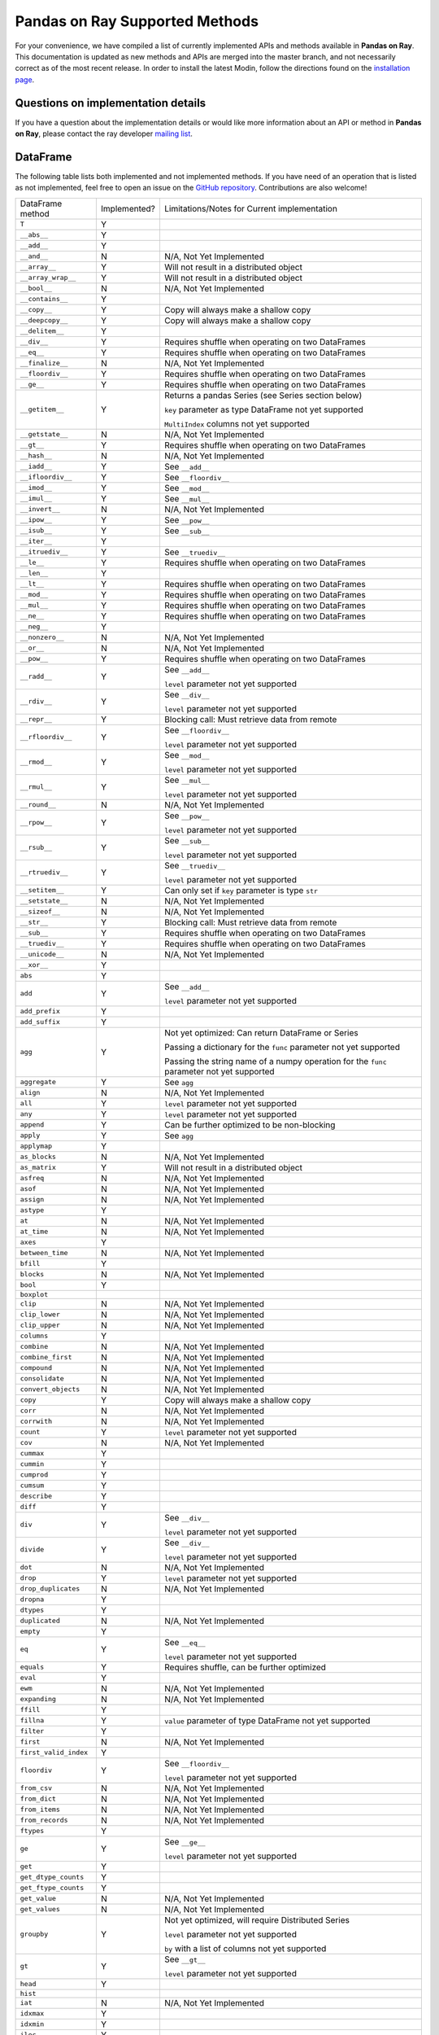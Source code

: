 Pandas on Ray Supported Methods
===============================

For your convenience, we have compiled a list of currently implemented APIs and
methods available in **Pandas on Ray**. This documentation is updated as new
methods and APIs are merged into the master branch, and not necessarily correct
as of the most recent release. In order to install the latest Modin, follow
the directions found on the `installation page`_.

Questions on implementation details
-----------------------------------

If you have a question about the implementation details or would like more
information about an API or method in **Pandas on Ray**, please contact the ray
developer `mailing list`_.

DataFrame
---------

The following table lists both implemented and not implemented methods. If you
have need of an operation that is listed as not implemented, feel free to open
an issue on the `GitHub repository`_. Contributions are also welcome!

+---------------------------+--------------------+----------------------------------------------------+
| DataFrame method          | Implemented?       | Limitations/Notes for Current implementation       |
+---------------------------+--------------------+----------------------------------------------------+
| ``T``                     | Y                  |                                                    |
+---------------------------+--------------------+----------------------------------------------------+
| ``__abs__``               | Y                  |                                                    |
+---------------------------+--------------------+----------------------------------------------------+
| ``__add__``               | Y                  |                                                    |
+---------------------------+--------------------+----------------------------------------------------+
| ``__and__``               | N                  | N/A, Not Yet Implemented                           |
+---------------------------+--------------------+----------------------------------------------------+
| ``__array__``             | Y                  | Will not result in a distributed object            |
+---------------------------+--------------------+----------------------------------------------------+
| ``__array_wrap__``        | Y                  | Will not result in a distributed object            |
+---------------------------+--------------------+----------------------------------------------------+
| ``__bool__``              | N                  | N/A, Not Yet Implemented                           |
+---------------------------+--------------------+----------------------------------------------------+
| ``__contains__``          | Y                  |                                                    |
+---------------------------+--------------------+----------------------------------------------------+
| ``__copy__``              | Y                  | Copy will always make a shallow copy               |
+---------------------------+--------------------+----------------------------------------------------+
| ``__deepcopy__``          | Y                  | Copy will always make a shallow copy               |
+---------------------------+--------------------+----------------------------------------------------+
| ``__delitem__``           | Y                  |                                                    |
+---------------------------+--------------------+----------------------------------------------------+
| ``__div__``               | Y                  | Requires shuffle when operating on two DataFrames  |
+---------------------------+--------------------+----------------------------------------------------+
| ``__eq__``                | Y                  | Requires shuffle when operating on two DataFrames  |
+---------------------------+--------------------+----------------------------------------------------+
| ``__finalize__``          | N                  | N/A, Not Yet Implemented                           |
+---------------------------+--------------------+----------------------------------------------------+
| ``__floordiv__``          | Y                  | Requires shuffle when operating on two DataFrames  |
+---------------------------+--------------------+----------------------------------------------------+
| ``__ge__``                | Y                  | Requires shuffle when operating on two DataFrames  |
+---------------------------+--------------------+----------------------------------------------------+
| ``__getitem__``           | Y                  | Returns a pandas Series (see Series section below) |
|                           |                    |                                                    |
|                           |                    | ``key`` parameter as type DataFrame not yet        |
|                           |                    | supported                                          |
|                           |                    |                                                    |
|                           |                    | ``MultiIndex`` columns not yet supported           |
+---------------------------+--------------------+----------------------------------------------------+
| ``__getstate__``          | N                  | N/A, Not Yet Implemented                           |
+---------------------------+--------------------+----------------------------------------------------+
| ``__gt__``                | Y                  | Requires shuffle when operating on two DataFrames  |
+---------------------------+--------------------+----------------------------------------------------+
| ``__hash__``              | N                  | N/A, Not Yet Implemented                           |
+---------------------------+--------------------+----------------------------------------------------+
| ``__iadd__``              | Y                  | See ``__add__``                                    |
+---------------------------+--------------------+----------------------------------------------------+
| ``__ifloordiv__``         | Y                  | See ``__floordiv__``                               |
+---------------------------+--------------------+----------------------------------------------------+
| ``__imod__``              | Y                  | See ``__mod__``                                    |
+---------------------------+--------------------+----------------------------------------------------+
| ``__imul__``              | Y                  | See ``__mul__``                                    |
+---------------------------+--------------------+----------------------------------------------------+
| ``__invert__``            | N                  | N/A, Not Yet Implemented                           |
+---------------------------+--------------------+----------------------------------------------------+
| ``__ipow__``              | Y                  | See ``__pow__``                                    |
+---------------------------+--------------------+----------------------------------------------------+
| ``__isub__``              | Y                  | See ``__sub__``                                    |
+---------------------------+--------------------+----------------------------------------------------+
| ``__iter__``              | Y                  |                                                    |
+---------------------------+--------------------+----------------------------------------------------+
| ``__itruediv__``          | Y                  | See ``__truediv__``                                |
+---------------------------+--------------------+----------------------------------------------------+
| ``__le__``                | Y                  | Requires shuffle when operating on two DataFrames  |
+---------------------------+--------------------+----------------------------------------------------+
| ``__len__``               | Y                  |                                                    |
+---------------------------+--------------------+----------------------------------------------------+
| ``__lt__``                | Y                  | Requires shuffle when operating on two DataFrames  |
+---------------------------+--------------------+----------------------------------------------------+
| ``__mod__``               | Y                  | Requires shuffle when operating on two DataFrames  |
+---------------------------+--------------------+----------------------------------------------------+
| ``__mul__``               | Y                  | Requires shuffle when operating on two DataFrames  |
+---------------------------+--------------------+----------------------------------------------------+
| ``__ne__``                | Y                  | Requires shuffle when operating on two DataFrames  |
+---------------------------+--------------------+----------------------------------------------------+
| ``__neg__``               | Y                  |                                                    |
+---------------------------+--------------------+----------------------------------------------------+
| ``__nonzero__``           | N                  | N/A, Not Yet Implemented                           |
+---------------------------+--------------------+----------------------------------------------------+
| ``__or__``                | N                  | N/A, Not Yet Implemented                           |
+---------------------------+--------------------+----------------------------------------------------+
| ``__pow__``               | Y                  | Requires shuffle when operating on two DataFrames  |
+---------------------------+--------------------+----------------------------------------------------+
| ``__radd__``              | Y                  | See ``__add__``                                    |
|                           |                    |                                                    |
|                           |                    | ``level`` parameter not yet supported              |
+---------------------------+--------------------+----------------------------------------------------+
| ``__rdiv__``              | Y                  | See ``__div__``                                    |
|                           |                    |                                                    |
|                           |                    | ``level`` parameter not yet supported              |
+---------------------------+--------------------+----------------------------------------------------+
| ``__repr__``              | Y                  | Blocking call: Must retrieve data from remote      |
+---------------------------+--------------------+----------------------------------------------------+
| ``__rfloordiv__``         | Y                  | See ``__floordiv__``                               |
|                           |                    |                                                    |
|                           |                    | ``level`` parameter not yet supported              |
+---------------------------+--------------------+----------------------------------------------------+
| ``__rmod__``              | Y                  | See ``__mod__``                                    |
|                           |                    |                                                    |
|                           |                    | ``level`` parameter not yet supported              |
+---------------------------+--------------------+----------------------------------------------------+
| ``__rmul__``              | Y                  | See ``__mul__``                                    |
|                           |                    |                                                    |
|                           |                    | ``level`` parameter not yet supported              |
+---------------------------+--------------------+----------------------------------------------------+
| ``__round__``             | N                  | N/A, Not Yet Implemented                           |
+---------------------------+--------------------+----------------------------------------------------+
| ``__rpow__``              | Y                  | See ``__pow__``                                    |
|                           |                    |                                                    |
|                           |                    | ``level`` parameter not yet supported              |
+---------------------------+--------------------+----------------------------------------------------+
| ``__rsub__``              | Y                  | See ``__sub__``                                    |
|                           |                    |                                                    |
|                           |                    | ``level`` parameter not yet supported              |
+---------------------------+--------------------+----------------------------------------------------+
| ``__rtruediv__``          | Y                  | See ``__truediv__``                                |
|                           |                    |                                                    |
|                           |                    | ``level`` parameter not yet supported              |
+---------------------------+--------------------+----------------------------------------------------+
| ``__setitem__``           | Y                  | Can only set if ``key`` parameter is type ``str``  |
+---------------------------+--------------------+----------------------------------------------------+
| ``__setstate__``          | N                  | N/A, Not Yet Implemented                           |
+---------------------------+--------------------+----------------------------------------------------+
| ``__sizeof__``            | N                  | N/A, Not Yet Implemented                           |
+---------------------------+--------------------+----------------------------------------------------+
| ``__str__``               | Y                  | Blocking call: Must retrieve data from remote      |
+---------------------------+--------------------+----------------------------------------------------+
| ``__sub__``               | Y                  | Requires shuffle when operating on two DataFrames  |
+---------------------------+--------------------+----------------------------------------------------+
| ``__truediv__``           | Y                  | Requires shuffle when operating on two DataFrames  |
+---------------------------+--------------------+----------------------------------------------------+
| ``__unicode__``           | N                  | N/A, Not Yet Implemented                           |
+---------------------------+--------------------+----------------------------------------------------+
| ``__xor__``               | Y                  |                                                    |
+---------------------------+--------------------+----------------------------------------------------+
| ``abs``                   | Y                  |                                                    |
+---------------------------+--------------------+----------------------------------------------------+
| ``add``                   | Y                  | See ``__add__``                                    |
|                           |                    |                                                    |
|                           |                    | ``level`` parameter not yet supported              |
+---------------------------+--------------------+----------------------------------------------------+
| ``add_prefix``            | Y                  |                                                    |
+---------------------------+--------------------+----------------------------------------------------+
| ``add_suffix``            | Y                  |                                                    |
+---------------------------+--------------------+----------------------------------------------------+
| ``agg``                   | Y                  | Not yet optimized: Can return DataFrame or Series  |
|                           |                    |                                                    |
|                           |                    | Passing a dictionary for the ``func`` parameter    |
|                           |                    | not yet supported                                  |
|                           |                    |                                                    |
|                           |                    | Passing the string name of a numpy operation for   |
|                           |                    | the ``func`` parameter not yet supported           |
+---------------------------+--------------------+----------------------------------------------------+
| ``aggregate``             | Y                  | See ``agg``                                        |
+---------------------------+--------------------+----------------------------------------------------+
| ``align``                 | N                  | N/A, Not Yet Implemented                           |
+---------------------------+--------------------+----------------------------------------------------+
| ``all``                   | Y                  | ``level`` parameter not yet supported              |
+---------------------------+--------------------+----------------------------------------------------+
| ``any``                   | Y                  | ``level`` parameter not yet supported              |
+---------------------------+--------------------+----------------------------------------------------+
| ``append``                | Y                  | Can be further optimized to be non-blocking        |
+---------------------------+--------------------+----------------------------------------------------+
| ``apply``                 | Y                  | See ``agg``                                        |
+---------------------------+--------------------+----------------------------------------------------+
| ``applymap``              | Y                  |                                                    |
+---------------------------+--------------------+----------------------------------------------------+
| ``as_blocks``             | N                  | N/A, Not Yet Implemented                           |
+---------------------------+--------------------+----------------------------------------------------+
| ``as_matrix``             | Y                  | Will not result in a distributed object            |
+---------------------------+--------------------+----------------------------------------------------+
| ``asfreq``                | N                  | N/A, Not Yet Implemented                           |
+---------------------------+--------------------+----------------------------------------------------+
| ``asof``                  | N                  | N/A, Not Yet Implemented                           |
+---------------------------+--------------------+----------------------------------------------------+
| ``assign``                | N                  | N/A, Not Yet Implemented                           |
+---------------------------+--------------------+----------------------------------------------------+
| ``astype``                | Y                  |                                                    |
+---------------------------+--------------------+----------------------------------------------------+
| ``at``                    | N                  | N/A, Not Yet Implemented                           |
+---------------------------+--------------------+----------------------------------------------------+
| ``at_time``               | N                  | N/A, Not Yet Implemented                           |
+---------------------------+--------------------+----------------------------------------------------+
| ``axes``                  | Y                  |                                                    |
+---------------------------+--------------------+----------------------------------------------------+
| ``between_time``          | N                  | N/A, Not Yet Implemented                           |
+---------------------------+--------------------+----------------------------------------------------+
| ``bfill``                 | Y                  |                                                    |
+---------------------------+--------------------+----------------------------------------------------+
| ``blocks``                | N                  | N/A, Not Yet Implemented                           |
+---------------------------+--------------------+----------------------------------------------------+
| ``bool``                  | Y                  |                                                    |
+---------------------------+--------------------+----------------------------------------------------+
| ``boxplot``               |                    |                                                    |
+---------------------------+--------------------+----------------------------------------------------+
| ``clip``                  | N                  | N/A, Not Yet Implemented                           |
+---------------------------+--------------------+----------------------------------------------------+
| ``clip_lower``            | N                  | N/A, Not Yet Implemented                           |
+---------------------------+--------------------+----------------------------------------------------+
| ``clip_upper``            | N                  | N/A, Not Yet Implemented                           |
+---------------------------+--------------------+----------------------------------------------------+
| ``columns``               | Y                  |                                                    |
+---------------------------+--------------------+----------------------------------------------------+
| ``combine``               | N                  | N/A, Not Yet Implemented                           |
+---------------------------+--------------------+----------------------------------------------------+
| ``combine_first``         | N                  | N/A, Not Yet Implemented                           |
+---------------------------+--------------------+----------------------------------------------------+
| ``compound``              | N                  | N/A, Not Yet Implemented                           |
+---------------------------+--------------------+----------------------------------------------------+
| ``consolidate``           | N                  | N/A, Not Yet Implemented                           |
+---------------------------+--------------------+----------------------------------------------------+
| ``convert_objects``       | N                  | N/A, Not Yet Implemented                           |
+---------------------------+--------------------+----------------------------------------------------+
| ``copy``                  | Y                  | Copy will always make a shallow copy               |
+---------------------------+--------------------+----------------------------------------------------+
| ``corr``                  | N                  | N/A, Not Yet Implemented                           |
+---------------------------+--------------------+----------------------------------------------------+
| ``corrwith``              | N                  | N/A, Not Yet Implemented                           |
+---------------------------+--------------------+----------------------------------------------------+
| ``count``                 | Y                  | ``level`` parameter not yet supported              |
+---------------------------+--------------------+----------------------------------------------------+
| ``cov``                   | N                  | N/A, Not Yet Implemented                           |
+---------------------------+--------------------+----------------------------------------------------+
| ``cummax``                | Y                  |                                                    |
+---------------------------+--------------------+----------------------------------------------------+
| ``cummin``                | Y                  |                                                    |
+---------------------------+--------------------+----------------------------------------------------+
| ``cumprod``               | Y                  |                                                    |
+---------------------------+--------------------+----------------------------------------------------+
| ``cumsum``                | Y                  |                                                    |
+---------------------------+--------------------+----------------------------------------------------+
| ``describe``              | Y                  |                                                    |
+---------------------------+--------------------+----------------------------------------------------+
| ``diff``                  | Y                  |                                                    |
+---------------------------+--------------------+----------------------------------------------------+
| ``div``                   | Y                  | See ``__div__``                                    |
|                           |                    |                                                    |
|                           |                    | ``level`` parameter not yet supported              |
+---------------------------+--------------------+----------------------------------------------------+
| ``divide``                | Y                  | See ``__div__``                                    |
|                           |                    |                                                    |
|                           |                    | ``level`` parameter not yet supported              |
+---------------------------+--------------------+----------------------------------------------------+
| ``dot``                   | N                  | N/A, Not Yet Implemented                           |
+---------------------------+--------------------+----------------------------------------------------+
| ``drop``                  | Y                  | ``level`` parameter not yet supported              |
+---------------------------+--------------------+----------------------------------------------------+
| ``drop_duplicates``       | N                  | N/A, Not Yet Implemented                           |
+---------------------------+--------------------+----------------------------------------------------+
| ``dropna``                | Y                  |                                                    |
+---------------------------+--------------------+----------------------------------------------------+
| ``dtypes``                | Y                  |                                                    |
+---------------------------+--------------------+----------------------------------------------------+
| ``duplicated``            | N                  | N/A, Not Yet Implemented                           |
+---------------------------+--------------------+----------------------------------------------------+
| ``empty``                 | Y                  |                                                    |
+---------------------------+--------------------+----------------------------------------------------+
| ``eq``                    | Y                  | See ``__eq__``                                     |
|                           |                    |                                                    |
|                           |                    | ``level`` parameter not yet supported              |
+---------------------------+--------------------+----------------------------------------------------+
| ``equals``                | Y                  | Requires shuffle, can be further optimized         |
+---------------------------+--------------------+----------------------------------------------------+
| ``eval``                  | Y                  |                                                    |
+---------------------------+--------------------+----------------------------------------------------+
| ``ewm``                   | N                  | N/A, Not Yet Implemented                           |
+---------------------------+--------------------+----------------------------------------------------+
| ``expanding``             | N                  | N/A, Not Yet Implemented                           |
+---------------------------+--------------------+----------------------------------------------------+
| ``ffill``                 | Y                  |                                                    |
+---------------------------+--------------------+----------------------------------------------------+
| ``fillna``                | Y                  | ``value`` parameter of type DataFrame not yet      |
|                           |                    | supported                                          |
+---------------------------+--------------------+----------------------------------------------------+
| ``filter``                | Y                  |                                                    |
+---------------------------+--------------------+----------------------------------------------------+
| ``first``                 | N                  | N/A, Not Yet Implemented                           |
+---------------------------+--------------------+----------------------------------------------------+
| ``first_valid_index``     | Y                  |                                                    |
+---------------------------+--------------------+----------------------------------------------------+
| ``floordiv``              | Y                  | See ``__floordiv__``                               |
|                           |                    |                                                    |
|                           |                    | ``level`` parameter not yet supported              |
+---------------------------+--------------------+----------------------------------------------------+
| ``from_csv``              | N                  | N/A, Not Yet Implemented                           |
+---------------------------+--------------------+----------------------------------------------------+
| ``from_dict``             | N                  | N/A, Not Yet Implemented                           |
+---------------------------+--------------------+----------------------------------------------------+
| ``from_items``            | N                  | N/A, Not Yet Implemented                           |
+---------------------------+--------------------+----------------------------------------------------+
| ``from_records``          | N                  | N/A, Not Yet Implemented                           |
+---------------------------+--------------------+----------------------------------------------------+
| ``ftypes``                | Y                  |                                                    |
+---------------------------+--------------------+----------------------------------------------------+
| ``ge``                    | Y                  | See ``__ge__``                                     |
|                           |                    |                                                    |
|                           |                    | ``level`` parameter not yet supported              |
+---------------------------+--------------------+----------------------------------------------------+
| ``get``                   | Y                  |                                                    |
+---------------------------+--------------------+----------------------------------------------------+
| ``get_dtype_counts``      | Y                  |                                                    |
+---------------------------+--------------------+----------------------------------------------------+
| ``get_ftype_counts``      | Y                  |                                                    |
+---------------------------+--------------------+----------------------------------------------------+
| ``get_value``             | N                  | N/A, Not Yet Implemented                           |
+---------------------------+--------------------+----------------------------------------------------+
| ``get_values``            | N                  | N/A, Not Yet Implemented                           |
+---------------------------+--------------------+----------------------------------------------------+
| ``groupby``               | Y                  | Not yet optimized, will require Distributed Series |
|                           |                    |                                                    |
|                           |                    | ``level`` parameter not yet supported              |
|                           |                    |                                                    |
|                           |                    | ``by`` with a list of columns not yet supported    |
+---------------------------+--------------------+----------------------------------------------------+
| ``gt``                    | Y                  | See ``__gt__``                                     |
|                           |                    |                                                    |
|                           |                    | ``level`` parameter not yet supported              |
+---------------------------+--------------------+----------------------------------------------------+
| ``head``                  | Y                  |                                                    |
+---------------------------+--------------------+----------------------------------------------------+
| ``hist``                  |                    |                                                    |
+---------------------------+--------------------+----------------------------------------------------+
| ``iat``                   | N                  | N/A, Not Yet Implemented                           |
+---------------------------+--------------------+----------------------------------------------------+
| ``idxmax``                | Y                  |                                                    |
+---------------------------+--------------------+----------------------------------------------------+
| ``idxmin``                | Y                  |                                                    |
+---------------------------+--------------------+----------------------------------------------------+
| ``iloc``                  | Y                  |                                                    |
+---------------------------+--------------------+----------------------------------------------------+
| ``index``                 | Y                  |                                                    |
+---------------------------+--------------------+----------------------------------------------------+
| ``infer_objects``         | N                  | N/A, Not Yet Implemented                           |
+---------------------------+--------------------+----------------------------------------------------+
| ``info``                  | Y                  |                                                    |
+---------------------------+--------------------+----------------------------------------------------+
| ``insert``                | Y                  |                                                    |
+---------------------------+--------------------+----------------------------------------------------+
| ``interpolate``           | N                  | N/A, Not Yet Implemented                           |
+---------------------------+--------------------+----------------------------------------------------+
| ``is_copy``               | N                  | N/A, Not Yet Implemented                           |
+---------------------------+--------------------+----------------------------------------------------+
| ``isin``                  | Y                  |                                                    |
+---------------------------+--------------------+----------------------------------------------------+
| ``isna``                  | Y                  |                                                    |
+---------------------------+--------------------+----------------------------------------------------+
| ``isnull``                | Y                  |                                                    |
+---------------------------+--------------------+----------------------------------------------------+
| ``items``                 | Y                  |                                                    |
+---------------------------+--------------------+----------------------------------------------------+
| ``iteritems``             | Y                  |                                                    |
+---------------------------+--------------------+----------------------------------------------------+
| ``iterrows``              | Y                  |                                                    |
+---------------------------+--------------------+----------------------------------------------------+
| ``itertuples``            | Y                  |                                                    |
+---------------------------+--------------------+----------------------------------------------------+
| ``ix``                    | N                  | N/A, Not Yet Implemented                           |
+---------------------------+--------------------+----------------------------------------------------+
| ``join``                  | Y                  | Specifying ``on`` parameter not yet supported      |
+---------------------------+--------------------+----------------------------------------------------+
| ``keys``                  | Y                  |                                                    |
+---------------------------+--------------------+----------------------------------------------------+
| ``kurt``                  | N                  | N/A, Not Yet Implemented                           |
+---------------------------+--------------------+----------------------------------------------------+
| ``kurtosis``              | N                  | N/A, Not Yet Implemented                           |
+---------------------------+--------------------+----------------------------------------------------+
| ``last``                  | N                  | N/A, Not Yet Implemented                           |
+---------------------------+--------------------+----------------------------------------------------+
| ``last_valid_index``      | Y                  |                                                    |
+---------------------------+--------------------+----------------------------------------------------+
| ``le``                    | Y                  | See ``__le__``                                     |
|                           |                    |                                                    |
|                           |                    | ``level`` parameter not yet supported              |
+---------------------------+--------------------+----------------------------------------------------+
| ``loc``                   | Y                  |                                                    |
+---------------------------+--------------------+----------------------------------------------------+
| ``lookup``                | N                  | N/A, Not Yet Implemented                           |
+---------------------------+--------------------+----------------------------------------------------+
| ``lt``                    | Y                  | See ``__lt__``                                     |
|                           |                    |                                                    |
|                           |                    | ``level`` parameter not yet supported              |
+---------------------------+--------------------+----------------------------------------------------+
| ``mad``                   | N                  | N/A, Not Yet Implemented                           |
+---------------------------+--------------------+----------------------------------------------------+
| ``mask``                  | N                  | N/A, Not Yet Implemented                           |
+---------------------------+--------------------+----------------------------------------------------+
| ``max``                   | Y                  | ``level`` parameter not yet supported              |
+---------------------------+--------------------+----------------------------------------------------+
| ``mean``                  | Y                  | ``level`` parameter not yet supported              |
+---------------------------+--------------------+----------------------------------------------------+
| ``median``                | Y                  | ``level`` parameter not yet supported              |
+---------------------------+--------------------+----------------------------------------------------+
| ``melt``                  | N                  | N/A, Not Yet Implemented                           |
+---------------------------+--------------------+----------------------------------------------------+
| ``memory_usage``          | Y                  |                                                    |
+---------------------------+--------------------+----------------------------------------------------+
|                           |                    | Only implemented for ``left_index=True`` and       |
| ``merge``                 | Y                  | ``right_index=True``                               |
+---------------------------+--------------------+----------------------------------------------------+
| ``min``                   | Y                  | ``level`` parameter not yet supported              |
+---------------------------+--------------------+----------------------------------------------------+
| ``mod``                   | Y                  | ``level`` parameter not yet supported              |
+---------------------------+--------------------+----------------------------------------------------+
| ``mode``                  | Y                  |                                                    |
+---------------------------+--------------------+----------------------------------------------------+
| ``mul``                   | Y                  | See ``__mul__``                                    |
|                           |                    |                                                    |
|                           |                    | ``level`` parameter not yet supported              |
+---------------------------+--------------------+----------------------------------------------------+
| ``multiply``              | Y                  | See ``__mul__``                                    |
|                           |                    |                                                    |
|                           |                    | ``level`` parameter not yet supported              |
+---------------------------+--------------------+----------------------------------------------------+
| ``ndim``                  | Y                  |                                                    |
+---------------------------+--------------------+----------------------------------------------------+
| ``ne``                    | Y                  | See ``__ne__``                                     |
|                           |                    |                                                    |
|                           |                    | ``level`` parameter not yet supported              |
+---------------------------+--------------------+----------------------------------------------------+
| ``nlargest``              | N                  | N/A, Not Yet Implemented                           |
+---------------------------+--------------------+----------------------------------------------------+
| ``notna``                 | Y                  |                                                    |
+---------------------------+--------------------+----------------------------------------------------+
| ``notnull``               | Y                  |                                                    |
+---------------------------+--------------------+----------------------------------------------------+
| ``nsmallest``             | N                  | N/A, Not Yet Implemented                           |
+---------------------------+--------------------+----------------------------------------------------+
| ``nunique``               | Y                  |                                                    |
+---------------------------+--------------------+----------------------------------------------------+
| ``pct_change``            | N                  | N/A, Not Yet Implemented                           |
+---------------------------+--------------------+----------------------------------------------------+
| ``pipe``                  | Y                  |                                                    |
+---------------------------+--------------------+----------------------------------------------------+
| ``pivot``                 | N                  | N/A, Not Yet Implemented                           |
+---------------------------+--------------------+----------------------------------------------------+
| ``pivot_table``           | N                  | N/A, Not Yet Implemented                           |
+---------------------------+--------------------+----------------------------------------------------+
| ``plot``                  |                    |                                                    |
+---------------------------+--------------------+----------------------------------------------------+
| ``pop``                   | Y                  |                                                    |
+---------------------------+--------------------+----------------------------------------------------+
| ``pow``                   | Y                  | See ``__pow__``                                    |
|                           |                    |                                                    |
|                           |                    | ``level`` parameter not yet supported              |
+---------------------------+--------------------+----------------------------------------------------+
| ``prod``                  | Y                  | ``level`` parameter not yet supported              |
+---------------------------+--------------------+----------------------------------------------------+
| ``product``               | Y                  | ``level`` parameter not yet supported              |
+---------------------------+--------------------+----------------------------------------------------+
| ``quantile``              | Y                  |                                                    |
+---------------------------+--------------------+----------------------------------------------------+
| ``query``                 | Y                  | Local variables not yet supported                  |
+---------------------------+--------------------+----------------------------------------------------+
| ``radd``                  | Y                  | See ``__add__``                                    |
|                           |                    |                                                    |
|                           |                    | ``level`` parameter not yet supported              |
+---------------------------+--------------------+----------------------------------------------------+
| ``rank``                  | Y                  |                                                    |
+---------------------------+--------------------+----------------------------------------------------+
| ``rdiv``                  | Y                  | See ``__div__``                                    |
|                           |                    |                                                    |
|                           |                    | ``level`` parameter not yet supported              |
+---------------------------+--------------------+----------------------------------------------------+
| ``reindex``               | Y                  | ``level`` parameter not yet supported              |
+---------------------------+--------------------+----------------------------------------------------+
| ``reindex_axis``          | N                  | N/A, Not Yet Implemented                           |
+---------------------------+--------------------+----------------------------------------------------+
| ``reindex_like``          | N                  | N/A, Not Yet Implemented                           |
+---------------------------+--------------------+----------------------------------------------------+
| ``rename``                | Y                  | ``level`` parameter not yet supported              |
+---------------------------+--------------------+----------------------------------------------------+
| ``rename_axis``           | Y                  |                                                    |
+---------------------------+--------------------+----------------------------------------------------+
| ``reorder_levels``        | N                  | N/A, Not Yet Implemented                           |
+---------------------------+--------------------+----------------------------------------------------+
| ``replace``               | N                  | N/A, Not Yet Implemented                           |
+---------------------------+--------------------+----------------------------------------------------+
| ``resample``              | N                  | N/A, Not Yet Implemented                           |
+---------------------------+--------------------+----------------------------------------------------+
| ``reset_index``           | Y                  | ``level`` parameter not yet supported              |
+---------------------------+--------------------+----------------------------------------------------+
| ``rfloordiv``             | Y                  | See ``__floordiv__``                               |
|                           |                    |                                                    |
|                           |                    | ``level`` parameter not yet supported              |
+---------------------------+--------------------+----------------------------------------------------+
| ``rmod``                  | Y                  | See ``__mod__``                                    |
|                           |                    |                                                    |
|                           |                    | ``level`` parameter not yet supported              |
+---------------------------+--------------------+----------------------------------------------------+
| ``rmul``                  | Y                  | See ``__mul__``                                    |
|                           |                    |                                                    |
|                           |                    | ``level`` parameter not yet supported              |
+---------------------------+--------------------+----------------------------------------------------+
| ``rolling``               | N                  | N/A, Not Yet Implemented                           |
+---------------------------+--------------------+----------------------------------------------------+
| ``round``                 | Y                  |                                                    |
+---------------------------+--------------------+----------------------------------------------------+
| ``rpow``                  | Y                  | See ``__pow__``                                    |
|                           |                    |                                                    |
|                           |                    | ``level`` parameter not yet supported              |
+---------------------------+--------------------+----------------------------------------------------+
| ``rsub``                  | Y                  | See ``__sub__``                                    |
|                           |                    |                                                    |
|                           |                    | ``level`` parameter not yet supported              |
+---------------------------+--------------------+----------------------------------------------------+
| ``rtruediv``              | Y                  | See ``__truediv__``                                |
|                           |                    |                                                    |
|                           |                    | ``level`` parameter not yet supported              |
+---------------------------+--------------------+----------------------------------------------------+
| ``sample``                | Y                  |                                                    |
+---------------------------+--------------------+----------------------------------------------------+
| ``select``                | N                  | N/A, Not Yet Implemented                           |
+---------------------------+--------------------+----------------------------------------------------+
| ``select_dtypes``         | Y                  |                                                    |
+---------------------------+--------------------+----------------------------------------------------+
| ``sem``                   | N                  | N/A, Not Yet Implemented                           |
+---------------------------+--------------------+----------------------------------------------------+
| ``set_axis``              | Y                  |                                                    |
+---------------------------+--------------------+----------------------------------------------------+
| ``set_index``             | Y                  |                                                    |
+---------------------------+--------------------+----------------------------------------------------+
| ``set_value``             | N                  | N/A, Not Yet Implemented                           |
+---------------------------+--------------------+----------------------------------------------------+
| ``shape``                 | Y                  |                                                    |
+---------------------------+--------------------+----------------------------------------------------+
| ``shift``                 | N                  | N/A, Not Yet Implemented                           |
+---------------------------+--------------------+----------------------------------------------------+
| ``size``                  | Y                  |                                                    |
+---------------------------+--------------------+----------------------------------------------------+
| ``skew``                  | Y                  | ``level`` parameter not yet supported              |
+---------------------------+--------------------+----------------------------------------------------+
| ``slice_shift``           | N                  | N/A, Not Yet Implemented                           |
+---------------------------+--------------------+----------------------------------------------------+
| ``sort_index``            | Y                  | ``level`` parameter not yet supported              |
+---------------------------+--------------------+----------------------------------------------------+
| ``sort_values``           | Y                  | Not optimized, will require a distributed Series   |
+---------------------------+--------------------+----------------------------------------------------+
| ``sortlevel``             | N                  | N/A, Not Yet Implemented                           |
+---------------------------+--------------------+----------------------------------------------------+
| ``squeeze``               | N                  | N/A, Not Yet Implemented                           |
+---------------------------+--------------------+----------------------------------------------------+
| ``stack``                 | N                  | N/A, Not Yet Implemented                           |
+---------------------------+--------------------+----------------------------------------------------+
| ``std``                   | Y                  | ``level`` parameter not yet supported              |
+---------------------------+--------------------+----------------------------------------------------+
| ``style``                 | N                  | N/A, Not Yet Implemented                           |
+---------------------------+--------------------+----------------------------------------------------+
| ``sub``                   | Y                  | See ``__sub__``                                    |
|                           |                    |                                                    |
|                           |                    | ``level`` parameter not yet supported              |
+---------------------------+--------------------+----------------------------------------------------+
| ``subtract``              | Y                  | See ``__sub__``                                    |
|                           |                    |                                                    |
|                           |                    | ``level`` parameter not yet supported              |
+---------------------------+--------------------+----------------------------------------------------+
| ``sum``                   | Y                  | ``level`` parameter not yet supported              |
+---------------------------+--------------------+----------------------------------------------------+
| ``swapaxes``              | N                  | N/A, Not Yet Implemented                           |
+---------------------------+--------------------+----------------------------------------------------+
| ``swaplevel``             | N                  | N/A, Not Yet Implemented                           |
+---------------------------+--------------------+----------------------------------------------------+
| ``tail``                  | Y                  |                                                    |
+---------------------------+--------------------+----------------------------------------------------+
| ``take``                  | N                  | N/A, Not Yet Implemented                           |
+---------------------------+--------------------+----------------------------------------------------+
| ``to_clipboard``          | N                  | N/A, Not Yet Implemented                           |
+---------------------------+--------------------+----------------------------------------------------+
| ``to_csv``                | N                  | N/A, Not Yet Implemented                           |
+---------------------------+--------------------+----------------------------------------------------+
| ``to_dense``              | N                  | N/A, Not Yet Implemented                           |
+---------------------------+--------------------+----------------------------------------------------+
| ``to_dict``               | N                  | N/A, Not Yet Implemented                           |
+---------------------------+--------------------+----------------------------------------------------+
| ``to_excel``              | N                  | N/A, Not Yet Implemented                           |
+---------------------------+--------------------+----------------------------------------------------+
| ``to_feather``            | N                  | N/A, Not Yet Implemented                           |
+---------------------------+--------------------+----------------------------------------------------+
| ``to_gbq``                | N                  | N/A, Not Yet Implemented                           |
+---------------------------+--------------------+----------------------------------------------------+
| ``to_hdf``                | N                  | N/A, Not Yet Implemented                           |
+---------------------------+--------------------+----------------------------------------------------+
| ``to_html``               | N                  | N/A, Not Yet Implemented                           |
+---------------------------+--------------------+----------------------------------------------------+
| ``to_json``               | N                  | N/A, Not Yet Implemented                           |
+---------------------------+--------------------+----------------------------------------------------+
| ``to_latex``              | N                  | N/A, Not Yet Implemented                           |
+---------------------------+--------------------+----------------------------------------------------+
| ``to_msgpack``            | N                  | N/A, Not Yet Implemented                           |
+---------------------------+--------------------+----------------------------------------------------+
| ``to_panel``              | N                  | N/A, Not Yet Implemented                           |
+---------------------------+--------------------+----------------------------------------------------+
| ``to_parquet``            | N                  | N/A, Not Yet Implemented                           |
+---------------------------+--------------------+----------------------------------------------------+
| ``to_period``             | N                  | N/A, Not Yet Implemented                           |
+---------------------------+--------------------+----------------------------------------------------+
| ``to_pickle``             | N                  | N/A, Not Yet Implemented                           |
+---------------------------+--------------------+----------------------------------------------------+
| ``to_records``            | N                  | N/A, Not Yet Implemented                           |
+---------------------------+--------------------+----------------------------------------------------+
| ``to_sparse``             | N                  | N/A, Not Yet Implemented                           |
+---------------------------+--------------------+----------------------------------------------------+
| ``to_sql``                | N                  | N/A, Not Yet Implemented                           |
+---------------------------+--------------------+----------------------------------------------------+
| ``to_stata``              | N                  | N/A, Not Yet Implemented                           |
+---------------------------+--------------------+----------------------------------------------------+
| ``to_string``             | N                  | N/A, Not Yet Implemented                           |
+---------------------------+--------------------+----------------------------------------------------+
| ``to_timestamp``          | N                  | N/A, Not Yet Implemented                           |
+---------------------------+--------------------+----------------------------------------------------+
| ``to_xarray``             | N                  | N/A, Not Yet Implemented                           |
+---------------------------+--------------------+----------------------------------------------------+
| ``transform``             | Y                  |                                                    |
+---------------------------+--------------------+----------------------------------------------------+
| ``transpose``             | Y                  |                                                    |
+---------------------------+--------------------+----------------------------------------------------+
| ``truediv``               | Y                  | See ``__truediv__``                                |
|                           |                    |                                                    |
|                           |                    | ``level`` parameter not yet supported              |
+---------------------------+--------------------+----------------------------------------------------+
| ``truncate``              | N                  | N/A, Not Yet Implemented                           |
+---------------------------+--------------------+----------------------------------------------------+
| ``tshift``                | N                  | N/A, Not Yet Implemented                           |
+---------------------------+--------------------+----------------------------------------------------+
| ``tz_convert``            | N                  | N/A, Not Yet Implemented                           |
+---------------------------+--------------------+----------------------------------------------------+
| ``tz_localize``           | N                  | N/A, Not Yet Implemented                           |
+---------------------------+--------------------+----------------------------------------------------+
| ``unstack``               | N                  | N/A, Not Yet Implemented                           |
+---------------------------+--------------------+----------------------------------------------------+
| ``update``                | Y                  | ``raise_conflict=True`` not yet supported          |
+---------------------------+--------------------+----------------------------------------------------+
| ``values``                | Y                  |                                                    |
+---------------------------+--------------------+----------------------------------------------------+
| ``var``                   | Y                  | ``level`` parameter not yet supported              |
+---------------------------+--------------------+----------------------------------------------------+
| ``where``                 | Y                  | ``level`` parameter not yet supported              |
+---------------------------+--------------------+----------------------------------------------------+
| ``xs``                    | N                  | N/A, Not Yet Implemented                           |
+---------------------------+--------------------+----------------------------------------------------+

Series
------

Currently, whenever a Series is used or returned, we use a **pandas** Series.
In the future, we're going to implement a distributed Series, but until then
there will be some performance bottlenecks. The **pandas** Series is completely
compatible with all operations that both require and return one in
**Pandas on Ray**.

IO
--

A number of IO methods default to **pandas**. We have parallelized
``read_csv`` and ``read_parquet``, though many of the remaining methods can be
relatively easily parallelized. Some of the operations default to the
**pandas** implementation, meaning it will read in serially as a single,
non-distributed DataFrame and distribute it. Performance will be affected by
this.

+--------------------+--------------------+----------------------------------------------------+
| IO method          | Implemented?       | Limitations/Notes for Current implementation       |
+--------------------+--------------------+----------------------------------------------------+
| ``read_csv``       | Y                  |                                                    |
+--------------------+--------------------+----------------------------------------------------+
| ``read_parquet``   | Y                  |                                                    |
+--------------------+--------------------+----------------------------------------------------+
| ``read_json``      | Y                  | Defaults to pandas implementation                  |
+--------------------+--------------------+----------------------------------------------------+
| ``read_html``      | Y                  | Defaults to pandas implementation                  |
+--------------------+--------------------+----------------------------------------------------+
| ``read_clipboard`` | Y                  | Defaults to pandas implementation                  |
+--------------------+--------------------+----------------------------------------------------+
| ``read_excel``     | Y                  | Defaults to pandas implementation                  |
+--------------------+--------------------+----------------------------------------------------+
| ``read_hdf``       | Y                  | Defaults to pandas implementation                  |
+--------------------+--------------------+----------------------------------------------------+
| ``read_feather``   | Y                  | Defaults to pandas implementation                  |
+--------------------+--------------------+----------------------------------------------------+
| ``read_msgpack``   | Y                  | Defaults to pandas implementation                  |
+--------------------+--------------------+----------------------------------------------------+
| ``read_stata``     | Y                  | Defaults to pandas implementation                  |
+--------------------+--------------------+----------------------------------------------------+
| ``read_sas``       | Y                  | Defaults to pandas implementation                  |
+--------------------+--------------------+----------------------------------------------------+
| ``read_pickle``    | Y                  | Defaults to pandas implementation                  |
+--------------------+--------------------+----------------------------------------------------+
| ``read_sql``       | Y                  | Defaults to pandas implementation                  |
+--------------------+--------------------+----------------------------------------------------+

List of Other Supported Operations Available on Import
------------------------------------------------------

If you ``import modin.dataframe as pd`` the following operations are available
from ``pd.<op>``, e.g. ``pd.concat``. If you do not see an operation that
**pandas** enables and would like to request it, feel free to `open an issue`_.
Make sure you tell us your primary use-case so we can make it happen faster!

* concat
* eval
* unique
* value_counts
* cut
* to_numeric
* factorize
* test
* qcut
* match
* to_datetime
* get_dummies
* Panel
* date_range
* Index
* MultiIndex
* Series
* bdate_range
* DatetimeIndex
* to_timedelta
* set_eng_float_format
* set_option
* CategoricalIndex
* Timedelta
* Timestamp
* NaT
* PeriodIndex
* Categorical

.. _`GitHub repository`: https://github.com/ray-project/ray/issues
.. _`mailing list`: https://groups.google.com/forum/#!forum/modin-dev
.. _`installation page`: http://modin.readthedocs.io/en/latest/installation.html#building-modin-from-source
.. _`open an issue`: https://github.com/ray-project/ray/issues
